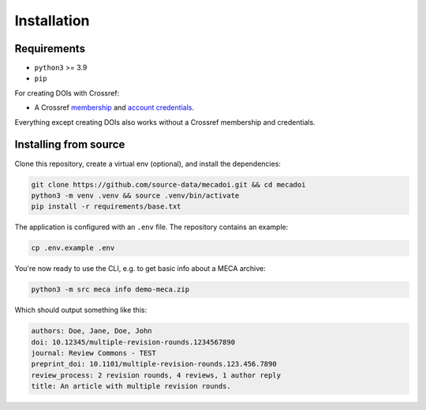 Installation
============

Requirements
------------

- ``python3`` >= 3.9
- ``pip``

For creating DOIs with Crossref:

- A Crossref `membership`_ and `account credentials`_.

Everything except creating DOIs also works without a Crossref membership and credentials.

.. _membership: https://www.crossref.org/documentation/member-setup/
.. _account credentials: https://www.crossref.org/documentation/member-setup/account-credentials/

Installing from source
------------------------

Clone this repository, create a virtual env (optional), and install the dependencies:

.. code-block:: bash

    git clone https://github.com/source-data/mecadoi.git && cd mecadoi
    python3 -m venv .venv && source .venv/bin/activate
    pip install -r requirements/base.txt

The application is configured with an ``.env`` file. The repository contains an example:

.. code-block:: bash

    cp .env.example .env

You're now ready to use the CLI, e.g. to get basic info about a MECA archive:

.. code-block:: bash

    python3 -m src meca info demo-meca.zip

Which should output something like this:

.. code-block:: text

    authors: Doe, Jane, Doe, John
    doi: 10.12345/multiple-revision-rounds.1234567890
    journal: Review Commons - TEST
    preprint_doi: 10.1101/multiple-revision-rounds.123.456.7890
    review_process: 2 revision rounds, 4 reviews, 1 author reply
    title: An article with multiple revision rounds.